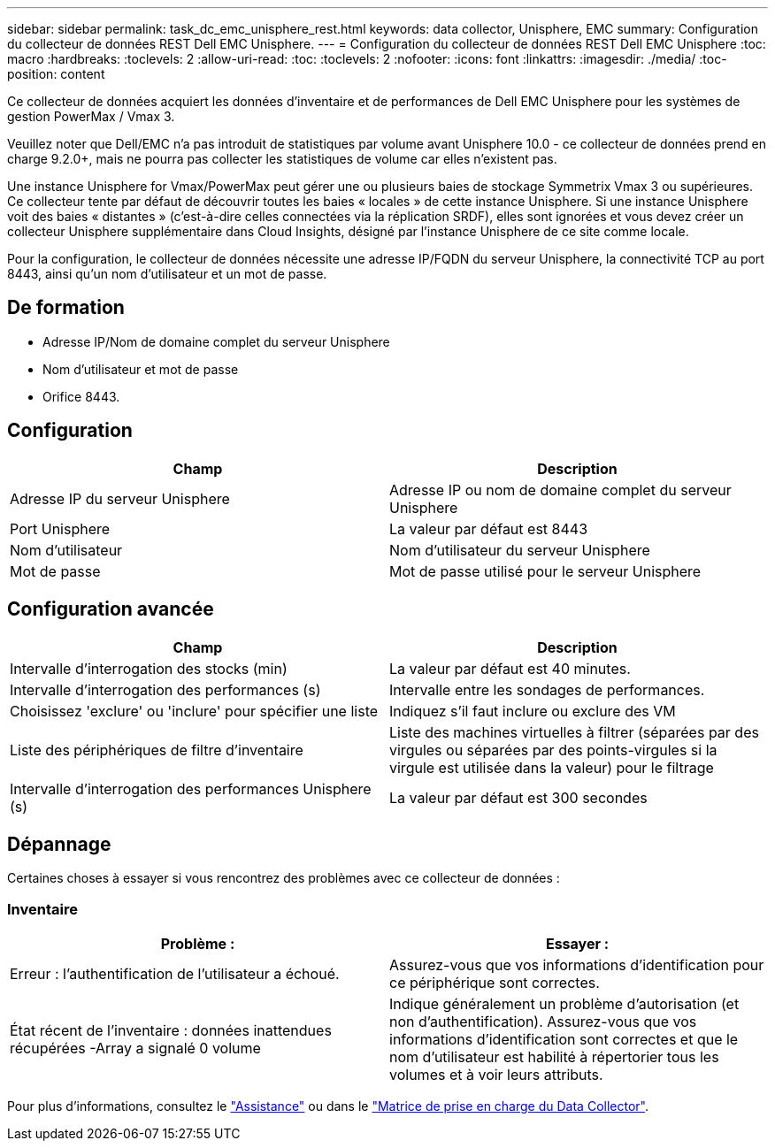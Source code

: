 ---
sidebar: sidebar 
permalink: task_dc_emc_unisphere_rest.html 
keywords: data collector, Unisphere, EMC 
summary: Configuration du collecteur de données REST Dell EMC Unisphere. 
---
= Configuration du collecteur de données REST Dell EMC Unisphere
:toc: macro
:hardbreaks:
:toclevels: 2
:allow-uri-read: 
:toc: 
:toclevels: 2
:nofooter: 
:icons: font
:linkattrs: 
:imagesdir: ./media/
:toc-position: content


[role="lead"]
Ce collecteur de données acquiert les données d'inventaire et de performances de Dell EMC Unisphere pour les systèmes de gestion PowerMax / Vmax 3.

Veuillez noter que Dell/EMC n'a pas introduit de statistiques par volume avant Unisphere 10.0 - ce collecteur de données prend en charge 9.2.0+, mais ne pourra pas collecter les statistiques de volume car elles n'existent pas.

Une instance Unisphere for Vmax/PowerMax peut gérer une ou plusieurs baies de stockage Symmetrix Vmax 3 ou supérieures. Ce collecteur tente par défaut de découvrir toutes les baies « locales » de cette instance Unisphere. Si une instance Unisphere voit des baies « distantes » (c'est-à-dire celles connectées via la réplication SRDF), elles sont ignorées et vous devez créer un collecteur Unisphere supplémentaire dans Cloud Insights, désigné par l'instance Unisphere de ce site comme locale.

Pour la configuration, le collecteur de données nécessite une adresse IP/FQDN du serveur Unisphere, la connectivité TCP au port 8443, ainsi qu'un nom d'utilisateur et un mot de passe.



== De formation

* Adresse IP/Nom de domaine complet du serveur Unisphere
* Nom d'utilisateur et mot de passe
* Orifice 8443.




== Configuration

[cols="2*"]
|===
| Champ | Description 


| Adresse IP du serveur Unisphere | Adresse IP ou nom de domaine complet du serveur Unisphere 


| Port Unisphere | La valeur par défaut est 8443 


| Nom d'utilisateur | Nom d'utilisateur du serveur Unisphere 


| Mot de passe | Mot de passe utilisé pour le serveur Unisphere 
|===


== Configuration avancée

[cols="2*"]
|===
| Champ | Description 


| Intervalle d'interrogation des stocks (min) | La valeur par défaut est 40 minutes. 


| Intervalle d'interrogation des performances (s) | Intervalle entre les sondages de performances. 


| Choisissez 'exclure' ou 'inclure' pour spécifier une liste | Indiquez s'il faut inclure ou exclure des VM 


| Liste des périphériques de filtre d'inventaire | Liste des machines virtuelles à filtrer (séparées par des virgules ou séparées par des points-virgules si la virgule est utilisée dans la valeur) pour le filtrage 


| Intervalle d'interrogation des performances Unisphere (s) | La valeur par défaut est 300 secondes 
|===


== Dépannage

Certaines choses à essayer si vous rencontrez des problèmes avec ce collecteur de données :



=== Inventaire

[cols="2*"]
|===
| Problème : | Essayer : 


| Erreur : l'authentification de l'utilisateur a échoué. | Assurez-vous que vos informations d'identification pour ce périphérique sont correctes. 


| État récent de l'inventaire : données inattendues récupérées -Array a signalé 0 volume | Indique généralement un problème d'autorisation (et non d'authentification). Assurez-vous que vos informations d'identification sont correctes et que le nom d'utilisateur est habilité à répertorier tous les volumes et à voir leurs attributs. 
|===
Pour plus d'informations, consultez le link:concept_requesting_support.html["Assistance"] ou dans le link:reference_data_collector_support_matrix.html["Matrice de prise en charge du Data Collector"].
